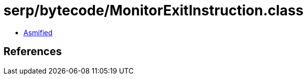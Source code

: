 = serp/bytecode/MonitorExitInstruction.class

 - link:MonitorExitInstruction-asmified.java[Asmified]

== References

